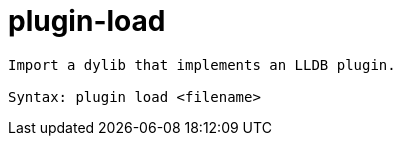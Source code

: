 = plugin-load

----
Import a dylib that implements an LLDB plugin.

Syntax: plugin load <filename>
----
